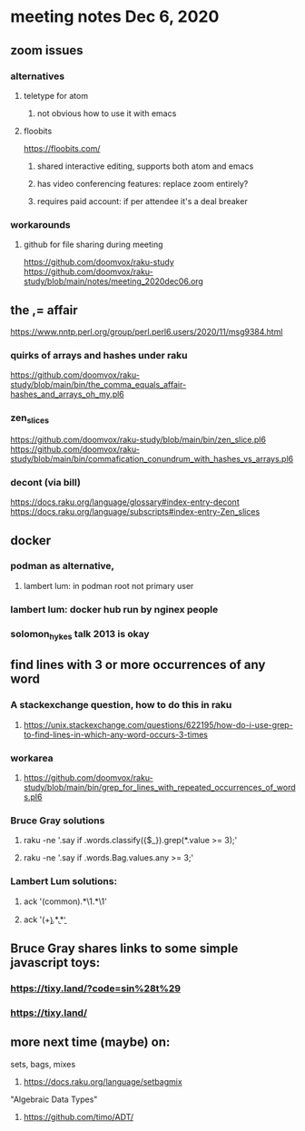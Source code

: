 * meeting notes Dec 6, 2020
** zoom issues
*** alternatives 
**** teletype for atom
***** not obvious how to use it with emacs
**** floobits
https://floobits.com/
***** shared interactive editing, supports both atom and emacs
***** has video conferencing features: replace zoom entirely?
***** requires paid account: if per attendee it's a deal breaker
*** workarounds
**** github for file sharing during meeting
https://github.com/doomvox/raku-study
https://github.com/doomvox/raku-study/blob/main/notes/meeting_2020dec06.org

** the ,= affair
https://www.nntp.perl.org/group/perl.perl6.users/2020/11/msg9384.html
*** quirks of arrays and hashes under raku
https://github.com/doomvox/raku-study/blob/main/bin/the_comma_equals_affair-hashes_and_arrays_oh_my.pl6
*** zen_slices
https://github.com/doomvox/raku-study/blob/main/bin/zen_slice.pl6
https://github.com/doomvox/raku-study/blob/main/bin/commafication_conundrum_with_hashes_vs_arrays.pl6
*** decont (via bill)
https://docs.raku.org/language/glossary#index-entry-decont 
https://docs.raku.org/language/subscripts#index-entry-Zen_slices 

** docker
*** podman as alternative, 
**** lambert lum: in podman root not primary user
*** lambert lum: docker hub run by nginex people
*** solomon_hykes talk 2013 is okay

** find lines with 3 or more occurrences of any word 
*** A stackexchange question, how to do this in raku
**** https://unix.stackexchange.com/questions/622195/how-do-i-use-grep-to-find-lines-in-which-any-word-occurs-3-times
*** workarea
**** https://github.com/doomvox/raku-study/blob/main/bin/grep_for_lines_with_repeated_occurrences_of_words.pl6
*** Bruce Gray solutions
**** raku -ne '.say if .words.classify({$_}).grep(*.value >= 3);' 
**** raku -ne '.say if .words.Bag.values.any >= 3;' 

*** Lambert Lum solutions:
**** ack '(common).*\1.*\1'
**** ack '(\b\w+\b).*\b\1\b.*\b\1\b'

** Bruce Gray shares links to some simple javascript toys:
*** https://tixy.land/?code=sin%28t%29
*** https://tixy.land/

** more next time (maybe) on:
**** sets, bags, mixes
***** https://docs.raku.org/language/setbagmix
**** "Algebraic Data Types"  
***** https://github.com/timo/ADT/



